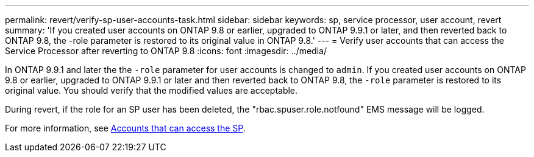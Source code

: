 ---
permalink: revert/verify-sp-user-accounts-task.html
sidebar: sidebar
keywords: sp, service processor, user account, revert
summary: 'If you created user accounts on ONTAP 9.8 or earlier, upgraded to ONTAP 9.9.1 or later, and then reverted back to ONTAP 9.8, the -role parameter is restored to its original value in ONTAP 9.8.'
---
= Verify user accounts that can access the Service Processor after reverting to ONTAP 9.8
:icons: font
:imagesdir: ../media/

[.lead]
In ONTAP 9.9.1 and later the the `-role` parameter for user accounts is changed to `admin`.  If you created user accounts on ONTAP 9.8 or earlier, upgraded to ONTAP 9.9.1 or later and then reverted back to ONTAP 9.8, the `-role` parameter is restored to its original value. You should verify that the modified values are acceptable.

During revert, if the role for an SP user has been deleted, the "rbac.spuser.role.notfound" EMS message will be logged.

For more information, see link:../system-admin/accounts-access-sp-concept.html[Accounts that can access the SP].

// 2022-06-30, BURT 1387627
